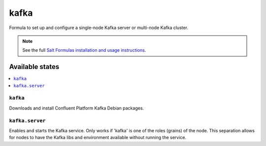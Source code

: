 =====
kafka
=====

Formula to set up and configure a single-node Kafka server or multi-node Kafka cluster.

.. note::

    See the full `Salt Formulas installation and usage instructions
    <http://docs.saltstack.com/en/latest/topics/development/conventions/formulas.html>`_.

Available states
================

.. contents::
    :local:

``kafka``
---------

Downloads and install Confluent Platform Kafka Debian packages.

``kafka.server``
----------------

Enables and starts the Kafka service. Only works if 'kafka' is one of the roles (grains) of the node. This separation
allows for nodes to have the Kafka libs and environment available without running the service.
